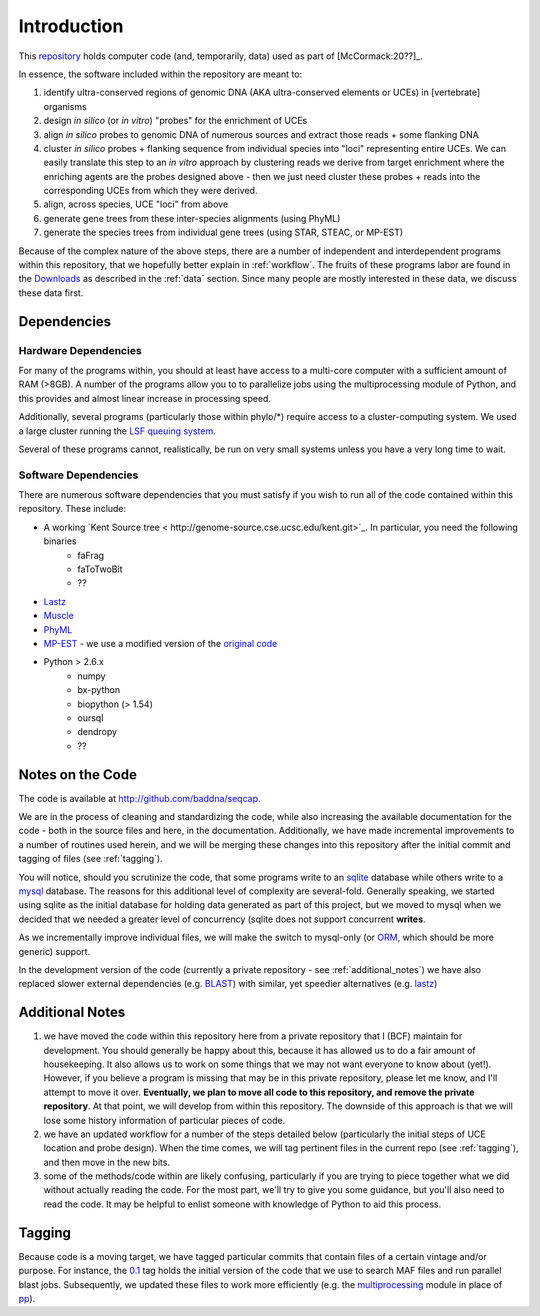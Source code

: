 .. _chap:introduction:

****************
Introduction
****************

This `repository <http://github.com/baddna/seqcap>`_ holds computer code (and, temporarily, data) used as part of [McCormack:20??]_.

In essence, the software included within the repository are meant to:

#. identify ultra-conserved regions of genomic DNA (AKA ultra-conserved elements or UCEs) in [vertebrate] organisms
#. design *in silico* (or *in vitro*) "probes" for the enrichment of UCEs
#. align *in silico* probes to genomic DNA of numerous sources and extract those reads + some flanking DNA
#. cluster *in silico* probes + flanking sequence from individual species into "loci" representing entire UCEs.  We can easily translate this step to an *in vitro* approach by clustering reads we derive from target enrichment where the enriching agents are the probes designed above - then we just need cluster these probes + reads into the corresponding UCEs from which they were derived.
#. align, across species, UCE "loci" from above
#. generate gene trees from these inter-species alignments (using PhyML)
#. generate the species trees from individual gene trees (using STAR, STEAC, or MP-EST)

Because of the complex nature of the above steps, there are a number of independent and interdependent programs within this repository, that we hopefully better explain in :ref:`workflow`. The fruits of these programs labor are found in the `Downloads <http://github.com/BadDNA/seqcap/archives/master>`_ as described in the :ref:`data` section. Since many people are mostly interested in these data, we discuss these data first.

.. _dependencies:

Dependencies
============

Hardware Dependencies
*********************

For many of the programs within, you should at least have access to a multi-core computer with a sufficient amount of RAM (>8GB).  A number of the programs allow you to to parallelize jobs using the multiprocessing module of Python, and this provides and almost linear increase in processing speed.

Additionally, several programs (particularly those within phylo/*) require access to a cluster-computing system.  We used a large cluster running the `LSF queuing system <http://www.platform.com/workload-management/high-performance-computing>`_.  

Several of these programs cannot, realistically, be run on very small systems unless you have a very long time to wait.


Software Dependencies
*********************

There are numerous software dependencies that you must satisfy if you wish to run all of the code contained within this repository.  These include:

* A working `Kent Source tree < http://genome-source.cse.ucsc.edu/kent.git>`_.  In particular, you need the following binaries
    * faFrag
    * faToTwoBit
    * ??
* `Lastz <http://www.bx.psu.edu/~rsharris/lastz/>`_
* `Muscle <http://www.drive5.com/muscle>`_
* `PhyML <http://atgc.lirmm.fr/phyml/>`_
* `MP-EST <http://github.com/brantfaircloth/mpest>`_ - we use a modified version of the `original code <http://mpest.googlecode.com>`_
* Python > 2.6.x
    * numpy
    * bx-python
    * biopython (> 1.54)
    * oursql
    * dendropy
    * ??

.. _notes_on_the_code:

Notes on the Code
=========================

The code is available at `http://github.com/baddna/seqcap <http://github.com/baddna/seqcap>`_.

We are in the process of cleaning and standardizing the code, while also increasing the available documentation for the code - both in the source files and here, in the documentation.  Additionally, we have made incremental improvements to a number of routines used herein, and we will be merging these changes into this repository after the initial commit and tagging of files (see :ref:`tagging`).

You will notice, should you scrutinize the code, that some programs write to an `sqlite <http://www.sqlite.org/>`_ database while others write to a `mysql <http://www.mysql.com/>`_ database. The reasons for this additional level of complexity are several-fold. Generally speaking, we started using sqlite as the initial database for holding data generated as part of this project, but we moved to mysql when we decided that we needed a greater level of concurrency (sqlite does not support concurrent **writes**.

As we incrementally improve individual files, we will make the switch to mysql-only (or `ORM <http://en.wikipedia.org/wiki/Object-relational_mapping>`_, which should be more generic) support.

In the development version of the code (currently a private repository - see :ref:`additional_notes`) we have also replaced slower external dependencies (e.g. `BLAST <http://blast.ncbi.nlm.nih.gov/Blast.cgi>`_) with similar, yet speedier alternatives (e.g. `lastz <http://www.bx.psu.edu/~rsharris/lastz/>`_)

.. _additional_notes:

Additional Notes
==================

#. we have moved the code within this repository here from a private repository that I (BCF) maintain for development. You should generally be happy about this, because it has allowed us to do a fair amount of housekeeping. It also allows us to work on some things that we may not want everyone to know about (yet!).  However, if you believe a program is missing that may be in this private repository, please let me know, and I'll attempt to move it over.  **Eventually, we plan to move all code to this repository, and remove the private repository**.  At that point, we will develop from within this repository.  The downside of this approach is that we will lose some history information of particular pieces of code.

#. we have an updated workflow for a number of the steps detailed below (particularly the initial steps of UCE location and probe design). When the time comes, we will tag pertinent files in the current repo (see :ref:`tagging`), and then move in the new bits.

#. some of the methods/code within are likely confusing, particularly if you are trying to piece together what we did without actually reading the code. For the most part, we'll try to give you some guidance, but you'll also need to read the code. It may be helpful to enlist someone with knowledge of Python to aid this process.

.. _tagging:

Tagging
================

Because code is a moving target, we have tagged particular commits that contain files of a certain vintage and/or purpose.  For instance, the `0.1 <http://github.com/baddna/seqcap/tree/v0.1>`_ tag holds the initial version of the code that we use to search MAF files and run parallel blast jobs.  Subsequently, we updated these files to work more efficiently (e.g. the `multiprocessing <http://docs.python.org/library/multiprocessing.html>`_ module in place of `pp <http://www.parallelpython.com/>`_).